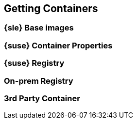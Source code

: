 == Getting Containers

=== {sle} Base images

=== {suse} Container Properties

=== {suse} Registry

=== On-prem Registry

=== 3rd Party Container
